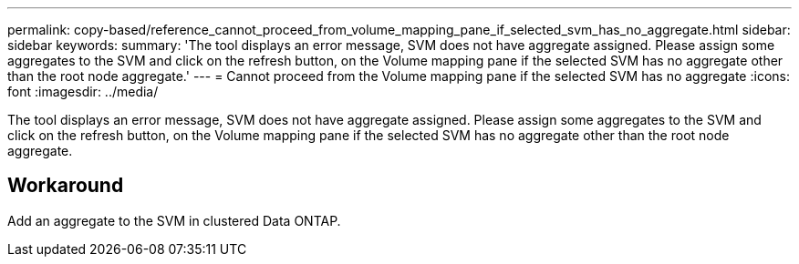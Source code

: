 ---
permalink: copy-based/reference_cannot_proceed_from_volume_mapping_pane_if_selected_svm_has_no_aggregate.html
sidebar: sidebar
keywords: 
summary: 'The tool displays an error message, SVM does not have aggregate assigned. Please assign some aggregates to the SVM and click on the refresh button, on the Volume mapping pane if the selected SVM has no aggregate other than the root node aggregate.'
---
= Cannot proceed from the Volume mapping pane if the selected SVM has no aggregate
:icons: font
:imagesdir: ../media/

[.lead]
The tool displays an error message, SVM does not have aggregate assigned. Please assign some aggregates to the SVM and click on the refresh button, on the Volume mapping pane if the selected SVM has no aggregate other than the root node aggregate.

== Workaround

Add an aggregate to the SVM in clustered Data ONTAP.
